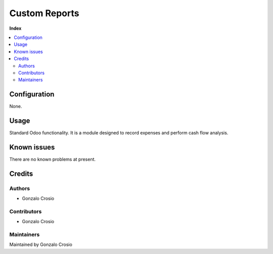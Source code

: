 ==============
Custom Reports
==============

**Index**

.. contents::
   :local:

Configuration
=============

None.

Usage
=====

Standard Odoo functionality. It is a module designed to record expenses
and perform cash flow analysis.

Known issues
============

There are no known problems at present.

Credits
=======

Authors
~~~~~~~

* Gonzalo Crosio

Contributors
~~~~~~~~~~~~

* Gonzalo Crosio

Maintainers
~~~~~~~~~~~

Maintained by Gonzalo Crosio
